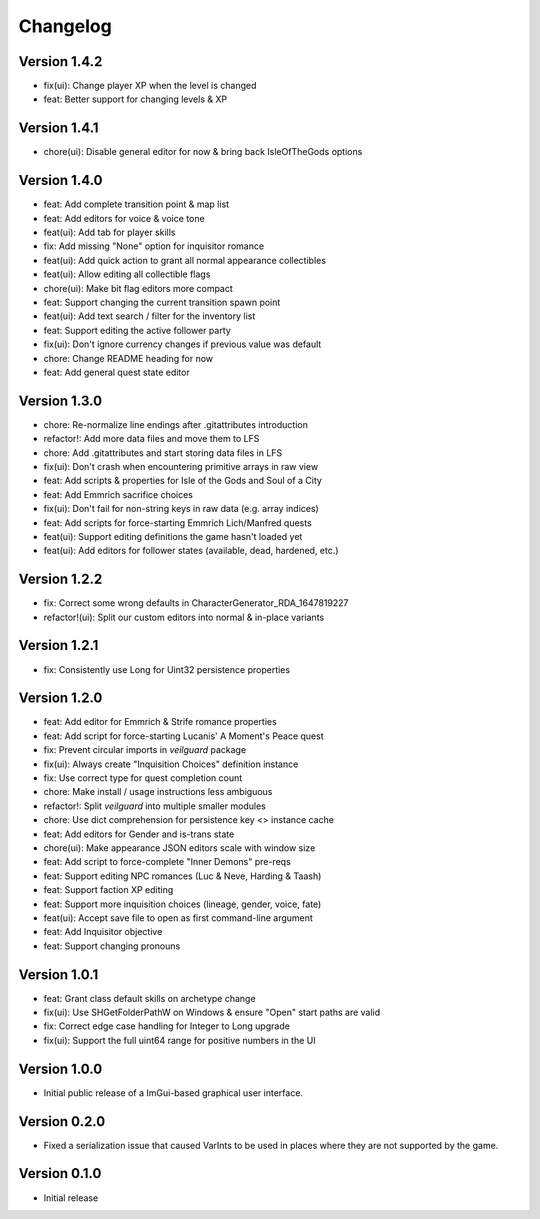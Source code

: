 =========
Changelog
=========

Version 1.4.2
=============

* fix(ui): Change player XP when the level is changed
* feat: Better support for changing levels & XP

Version 1.4.1
=============

* chore(ui): Disable general editor for now & bring back IsleOfTheGods options

Version 1.4.0
=============

* feat: Add complete transition point & map list
* feat: Add editors for voice & voice tone
* feat(ui): Add tab for player skills
* fix: Add missing "None" option for inquisitor romance
* feat(ui): Add quick action to grant all normal appearance collectibles
* feat(ui): Allow editing all collectible flags
* chore(ui): Make bit flag editors more compact
* feat: Support changing the current transition spawn point
* feat(ui): Add text search / filter for the inventory list
* feat: Support editing the active follower party
* fix(ui): Don't ignore currency changes if previous value was default
* chore: Change README heading for now
* feat: Add general quest state editor

Version 1.3.0
=============

* chore: Re-normalize line endings after .gitattributes introduction
* refactor!: Add more data files and move them to LFS
* chore: Add .gitattributes and start storing data files in LFS
* fix(ui): Don't crash when encountering primitive arrays in raw view
* feat: Add scripts & properties for Isle of the Gods and Soul of a City
* feat: Add Emmrich sacrifice choices
* fix(ui): Don't fail for non-string keys in raw data (e.g. array indices)
* feat: Add scripts for force-starting Emmrich Lich/Manfred quests
* feat(ui): Support editing definitions the game hasn't loaded yet
* feat(ui): Add editors for follower states (available, dead, hardened, etc.)

Version 1.2.2
=============

* fix: Correct some wrong defaults in CharacterGenerator_RDA_1647819227
* refactor!(ui): Split our custom editors into normal & in-place variants

Version 1.2.1
=============

- fix: Consistently use Long for Uint32 persistence properties

Version 1.2.0
=============

- feat: Add editor for Emmrich & Strife romance properties
- feat: Add script for force-starting Lucanis' A Moment's Peace quest
- fix: Prevent circular imports in `veilguard` package
- fix(ui): Always create "Inquisition Choices" definition instance
- fix: Use correct type for quest completion count
- chore: Make install / usage instructions less ambiguous
- refactor!: Split `veilguard` into multiple smaller modules
- chore: Use dict comprehension for persistence key <> instance cache
- feat: Add editors for Gender and is-trans state
- chore(ui): Make appearance JSON editors scale with window size
- feat: Add script to force-complete "Inner Demons" pre-reqs
- feat: Support editing NPC romances (Luc & Neve, Harding & Taash)
- feat: Support faction XP editing
- feat: Support more inquisition choices (lineage, gender, voice, fate)
- feat(ui): Accept save file to open as first command-line argument
- feat: Add Inquisitor objective
- feat: Support changing pronouns

Version 1.0.1
=============

- feat: Grant class default skills on archetype change
- fix(ui): Use SHGetFolderPathW on Windows & ensure "Open" start paths are valid
- fix: Correct edge case handling for Integer to Long upgrade
- fix(ui): Support the full uint64 range for positive numbers in the UI

Version 1.0.0
=============

- Initial public release of a ImGui-based graphical user interface.

Version 0.2.0
=============

- Fixed a serialization issue that caused VarInts to be used in places where they are not supported by the game.

Version 0.1.0
=============

- Initial release

